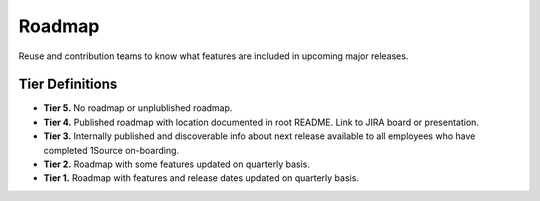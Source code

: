 .. _roadmap:

Roadmap
#######

Reuse and contribution teams to know what features are included in upcoming major releases.

Tier Definitions
****************

.. _tier_roadmap_start:

* **Tier 5.** No roadmap or unplublished roadmap.
* **Tier 4.** Published roadmap with location documented in root README. Link to JIRA board or presentation.
* **Tier 3.** Internally published and discoverable info about next release available to all employees who have completed 1Source on-boarding.
* **Tier 2.** Roadmap with some features updated on quarterly basis.
* **Tier 1.** Roadmap with features and release dates updated on quarterly basis.

.. _tier_roadmap_end:
